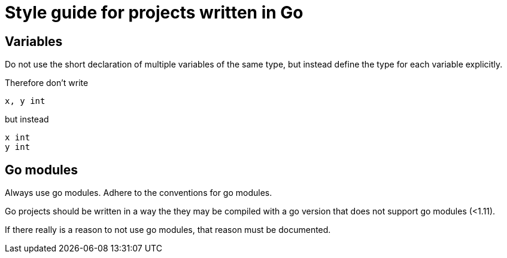 Style guide for projects written in Go
=====================================

Variables
---------

Do not use the short declaration of multiple variables of the same type,
but instead define the type for each variable explicitly.

Therefore don't write

[source,go]
----
x, y int
----

but instead

[source,go]
----
x int
y int
----

Go modules
----------

Always use go modules. Adhere to the conventions for go modules.

Go projects should be written in a way the they may be compiled with a go
version that does not support go modules (<1.11).

If there really is a reason to not use go modules, that reason must be
documented.

